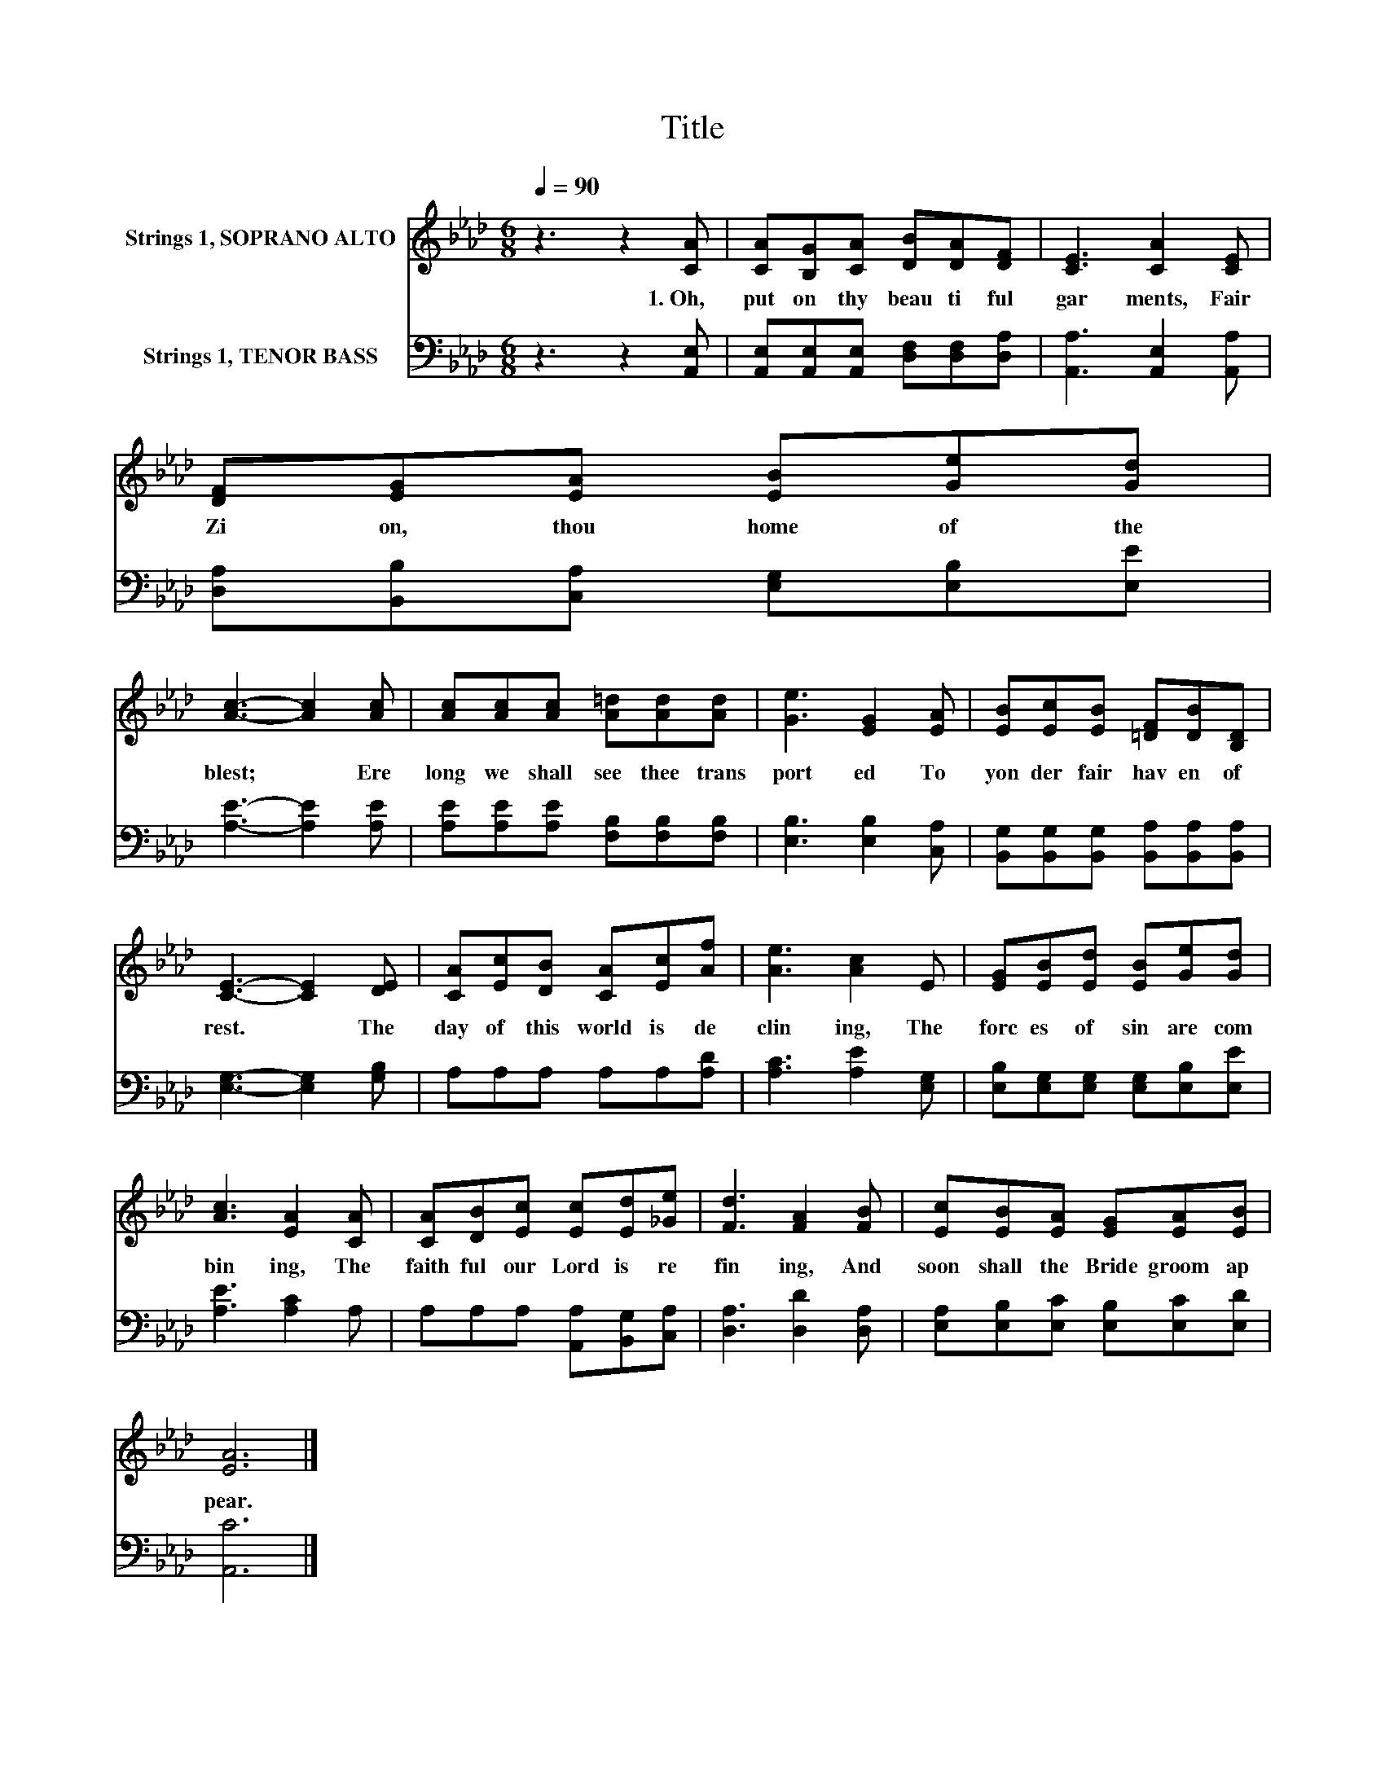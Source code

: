 X:1
T:Title
%%score 1 2
L:1/8
Q:1/4=90
M:6/8
K:Ab
V:1 treble nm="Strings 1, SOPRANO ALTO"
V:2 bass nm="Strings 1, TENOR BASS"
V:1
 z3 z2 [CA] | [CA][B,G][CA] [DB][DA][DF] | [CE]3 [CA]2 [CE] | [DF][EG][EA] [EB][Ge][Gd] | %4
w: 1.~Oh,~|put~ on~ thy~ beau ti ful~|gar ments,~ Fair~|Zi on,~ thou~ home~ of~ the~|
 [Ac]3- [Ac]2 [Ac] | [Ac][Ac][Ac] [A=d][Ad][Ad] | [Ge]3 [EG]2 [EA] | [EB][Ec][EB] [=DF][DB][B,D] | %8
w: blest;~ * Ere~|long~ we~ shall~ see~ thee~ trans|port ed~ To~|yon der~ fair~ hav en~ of~|
 [CE]3- [CE]2 [DE] | [CA][Ec][DB] [CA][Ec][Af] | [Ae]3 [Ac]2 E | [EG][EB][Ed] [EB][Ge][Gd] | %12
w: rest.~ * The~|day~ of~ this~ world~ is~ de|clin ing,~ The~|forc es~ of~ sin~ are~ com|
 [Ac]3 [EA]2 [CA] | [CA][DB][Ec] [Ec][Ed][_Ge] | [Fd]3 [FA]2 [FB] | [Ec][EB][EA] [EG][EA][EB] | %16
w: bin ing,~ The~|faith ful~ our~ Lord~ is~ re|fin ing,~ And~|soon~ shall~ the~ Bride groom~ ap|
 [EA]6 |] %17
w: pear.~|
V:2
 z3 z2 [A,,E,] | [A,,E,][A,,E,][A,,E,] [D,F,][D,F,][D,A,] | [A,,A,]3 [A,,E,]2 [A,,A,] | %3
 [D,A,][B,,B,][C,A,] [E,G,][E,B,][E,E] | [A,E]3- [A,E]2 [A,E] | %5
 [A,E][A,E][A,E] [F,B,][F,B,][F,B,] | [E,B,]3 [E,B,]2 [C,A,] | %7
 [B,,G,][B,,G,][B,,G,] [B,,A,][B,,A,][B,,A,] | [E,G,]3- [E,G,]2 [G,B,] | A,A,A, A,A,[A,D] | %10
 [A,C]3 [A,E]2 [E,G,] | [E,B,][E,G,][E,G,] [E,G,][E,B,][E,E] | [A,E]3 [A,C]2 A, | %13
 A,A,A, [A,,A,][B,,G,][C,A,] | [D,A,]3 [D,D]2 [D,A,] | [E,A,][E,B,][E,C] [E,B,][E,C][E,D] | %16
 [A,,C]6 |] %17

